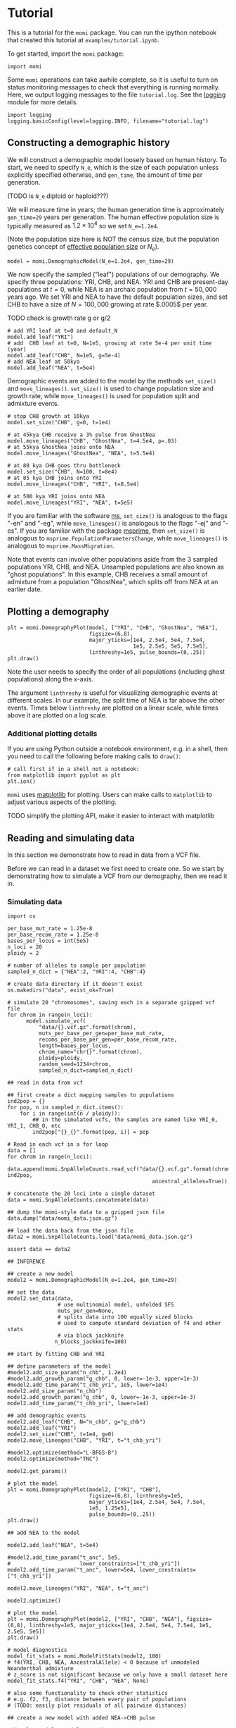 #+PROPERTY: header-args:ipython :session :results raw drawer :kernel momi2-gaxri9wx
* Tutorial
  :PROPERTIES:
  :CUSTOM_ID: tutorial
  :END:

This is a tutorial for the =momi= package. You can run the ipython
notebook that created this tutorial at =examples/tutorial.ipynb=.

To get started, import the =momi= package:

#+BEGIN_SRC ipython
    import momi
#+END_SRC

#+RESULTS:
:RESULTS:
# Out[1]:
:END:

Some =momi= operations can take awhile complete, so it is useful to turn
on status monitoring messages to check that everything is running
normally. Here, we output logging messages to the file =tutorial.log=.
See the [[https://docs.python.org/3/library/logging.html][logging]]
module for more details.

#+BEGIN_SRC ipython
    import logging
    logging.basicConfig(level=logging.INFO, filename="tutorial.log")
#+END_SRC

#+RESULTS:
:RESULTS:
# Out[2]:
:END:


** Constructing a demographic history
   :PROPERTIES:
   :CUSTOM_ID: constructing-a-demographic-history
   :END:

We will construct a demographic model loosely based on human history. To
start, we need to specify =N_e=, which is the size of each population
unless explicitly specified otherwise, and =gen_time=, the amount of
time per generation.

(TODO is =N_e= diploid or haploid???)

We will measure time in years; the human generation time is
approximately =gen_time=29= years per generation. The human effective
population size is typically measured as $1.2 \times 10^{4}$ so we set
=N_e=1.2e4=.

(Note the population size here is NOT the census size, but the
population genetics concept of
[[https://en.wikipedia.org/wiki/Effective_population_size][effective
population size]] or $N_e$).

#+BEGIN_SRC ipython
    model = momi.DemographicModel(N_e=1.2e4, gen_time=29)
#+END_SRC

#+RESULTS:
:RESULTS:
# Out[3]:
:END:


We now specify the sampled ("leaf") populations of our demography. We
specify three populations: YRI, CHB, and NEA. YRI and CHB are
present-day populations at $t=0$, while NEA is an archaic population
from $t=50,000$ years ago. We set YRI and NEA to have the default
population sizes, and set CHB to have a size of $N=100,000$ growing at
rate $.0005$ per year.

TODO check is growth rate g or g/2

#+BEGIN_SRC ipython
    # add YRI leaf at t=0 and default_N
    model.add_leaf("YRI")
    # add  CHB leaf at t=0, N=1e5, growing at rate 5e-4 per unit time (year)
    model.add_leaf("CHB", N=1e5, g=5e-4)
    # add NEA leaf at 50kya
    model.add_leaf("NEA", t=5e4) 
#+END_SRC

#+RESULTS:
:RESULTS:
# Out[4]:
:END:

Demographic events are added to the model by the methods =set_size()=
and =move_lineages()=. =set_size()= is used to change population size
and growth rate, while =move_lineages()= is used for population split
and admixture events.

#+BEGIN_SRC ipython
    # stop CHB growth at 10kya
    model.set_size("CHB", g=0, t=1e4)

    # at 45kya CHB receive a 3% pulse from GhostNea
    model.move_lineages("CHB", "GhostNea", t=4.5e4, p=.03)
    # at 55kya GhostNea joins onto NEA
    model.move_lineages("GhostNea", "NEA", t=5.5e4)

    # at 80 kya CHB goes thru bottleneck
    model.set_size("CHB", N=100, t=8e4)
    # at 85 kya CHB joins onto YRI
    model.move_lineages("CHB", "YRI", t=8.5e4)

    # at 500 kya YRI joins onto NEA
    model.move_lineages("YRI", "NEA", t=5e5)
#+END_SRC

#+RESULTS:
:RESULTS:
# Out[5]:
:END:

If you are familiar with the software
[[http://home.uchicago.edu/rhudson1/source/mksamples.html][ms]],
=set_size()= is analogous to the flags "-en" and "-eg", while
=move_lineages()= is analogous to the flags "-ej" and "-es". If you are
familiar with the package
[[https://msprime.readthedocs.io/en/stable/][msprime]], then
=set_size()= is analogous to =msprime.PopulationParametersChange=, while
=move_lineages()= is analogous to =msprime.MassMigration=.

Note that events can involve other populations aside from the 3 sampled
populations YRI, CHB, and NEA. Unsampled populations are also known as
"ghost populations". In this example, CHB receives a small amount of
admixture from a population "GhostNea", which splits off from NEA at an
earlier date.

** Plotting a demography
   :PROPERTIES:
   :CUSTOM_ID: plotting-a-demography
   :END:

#+BEGIN_SRC ipython
    plt = momi.DemographyPlot(model, ["YRI", "CHB", "GhostNea", "NEA"],
                              figsize=(6,8),
                              major_yticks=[1e4, 2.5e4, 5e4, 7.5e4,
                                            1e5, 2.5e5, 5e5, 7.5e5],
                              linthreshy=1e5, pulse_bounds=(0,.25))
    plt.draw()
#+END_SRC

#+RESULTS:
:RESULTS:
# Out[6]:
[[file:./obipy-resources/28149_kh.png]]
:END:

Note the user needs to specify the order of all populations (including
ghost populations) along the x-axis.

The argument =linthreshy= is useful for visualizing demographic events
at different scales. In our example, the split time of NEA is far above
the other events. Times below =linthreshy= are plotted on a linear
scale, while times above it are plotted on a log scale.

*** Additional plotting details
    :PROPERTIES:
    :CUSTOM_ID: additional-plotting-details
    :END:

If you are using Python outside a notebook environment, e.g. in a shell,
then you need to call the following before making calls to =draw()=:

#+BEGIN_EXAMPLE
    # call first if in a shell not a notebook:
    from matplotlib import pyplot as plt
    plt.ion()
#+END_EXAMPLE

=momi= uses [[https://matplotlib.org/][matplotlib]] for plotting. Users
can make calls to =matplotlib= to adjust various aspects of the
plotting.

TODO simplify the plotting API, make it easier to interact with
matplotlib

** Reading and simulating data
   :PROPERTIES:
   :CUSTOM_ID: reading-and-simulating-data
   :END:

In this section we demonstrate how to read in data from a VCF file.

Before we can read in a dataset we first need to create one. So we start
by demonstrating how to simulate a VCF from our demography, then we read
it in.

*** Simulating data
    :PROPERTIES:
    :CUSTOM_ID: simulating-data
    :END:

#+BEGIN_SRC ipython
    import os

    per_base_mut_rate = 1.25e-8
    per_base_recom_rate = 1.25e-8
    bases_per_locus = int(5e5)
    n_loci = 20
    ploidy = 2

    # number of alleles to sample per population
    sampled_n_dict = {"NEA":2, "YRI":4, "CHB":4}

    # create data directory if it doesn't exist
    os.makedirs("data", exist_ok=True) 
#+END_SRC

#+RESULTS:
:RESULTS:
# Out[7]:
:END:


#+BEGIN_SRC ipython :async t
    # simulate 20 "chromosomes", saving each in a separate gzipped vcf file
    for chrom in range(n_loci):
          model.simulate_vcf(
              "data/{}.vcf.gz".format(chrom),
              muts_per_base_per_gen=per_base_mut_rate,
              recoms_per_base_per_gen=per_base_recom_rate,
              length=bases_per_locus,
              chrom_name="chr{}".format(chrom),
              ploidy=ploidy,
              random_seed=1234+chrom,
              sampled_n_dict=sampled_n_dict) 
#+END_SRC

#+RESULTS:
:RESULTS:
# Out[8]:
:END:


#+BEGIN_SRC ipython
    ## read in data from vcf

    ## first create a dict mapping samples to populations
    ind2pop = {}
    for pop, n in sampled_n_dict.items():
        for i in range(int(n / ploidy)):
            ## in the simulated vcfs, the samples are named like YRI_0, YRI_1, CHB_0, etc
            ind2pop["{}_{}".format(pop, i)] = pop

    # Read in each vcf in a for loop
    data = []
    for chrom in range(n_loci):
        data.append(momi.SnpAlleleCounts.read_vcf("data/{}.vcf.gz".format(chrom), ind2pop,
                                                  ancestral_alleles=True))

    # concatenate the 20 loci into a single dataset
    data = momi.SnpAlleleCounts.concatenate(data) 
#+END_SRC

#+RESULTS:
:RESULTS:
# Out[9]:
:END:

#+BEGIN_SRC ipython
    ## dump the momi-style data to a gzipped json file
    data.dump("data/momi_data.json.gz")

    ## load the data back from the json file
    data2 = momi.SnpAlleleCounts.load("data/momi_data.json.gz")

    assert data == data2
#+END_SRC

#+RESULTS:
:RESULTS:
# Out[10]:
:END:

#+BEGIN_SRC ipython
    ## INFERENCE

    ## create a new model
    model2 = momi.DemographicModel(N_e=1.2e4, gen_time=29)

    ## set the data
    model2.set_data(data,
                    # use multinomial model, unfolded SFS
                    muts_per_gen=None,
                    # splits data into 100 equally sized blocks
                    # used to compute standard deviation of f4 and other stats
                    # via block jackknife
                   n_blocks_jackknife=100)
#+END_SRC

#+RESULTS:
:RESULTS:
# Out[11]:
:END:

#+BEGIN_SRC ipython
    ## start by fitting CHB and YRI

    ## define parameters of the model
    #model2.add_size_param("n_chb", 1.2e4)
    #model2.add_growth_param("g_chb", 0, lower=-1e-3, upper=1e-3)
    #model2.add_time_param("t_chb_yri", 1e5, lower=1e4)
    model2.add_size_param("n_chb")
    model2.add_growth_param("g_chb", 0, lower=-1e-3, upper=1e-3)
    model2.add_time_param("t_chb_yri", lower=1e4)

    ## add demographic events
    model2.add_leaf("CHB", N="n_chb", g="g_chb")
    model2.add_leaf("YRI")
    model2.set_size("CHB", t=1e4, g=0)
    model2.move_lineages("CHB", "YRI", t="t_chb_yri")
#+END_SRC

#+RESULTS:
:RESULTS:
# Out[12]:
:END:

#+BEGIN_SRC ipython :async t
    #model2.optimize(method="L-BFGS-B")
    model2.optimize(method="TNC")
#+END_SRC

#+RESULTS:
:RESULTS:
# Out[13]:
#+BEGIN_EXAMPLE
  fun: 0.0012560916614677282
  jac: array([1.31572507e-07, 7.59458565e-03, 1.76899975e-12])
  message: 'Converged (|f_n-f_(n-1)| ~= 0)'
  nfev: 53
  nit: 22
  parameters: ParamsDict({'n_chb': 18465623.521551635, 'g_chb': 0.000999953071711772, 't_chb_yri': 113527.30598166375})
  status: 1
  success: True
  x: array([1.67314214e+01, 9.99953072e-04, 1.03527306e+05])
#+END_EXAMPLE
:END:


#+BEGIN_SRC ipython
    model2.get_params()
#+END_SRC

#+RESULTS:
:RESULTS:
# Out[14]:
#+BEGIN_EXAMPLE
  ParamsDict([('n_chb', 18465623.521551635),
  ('g_chb', 0.000999953071711772),
  ('t_chb_yri', 113527.30598166375)])
#+END_EXAMPLE
:END:

#+BEGIN_SRC ipython
    # plot the model
    plt = momi.DemographyPlot(model2, ["YRI", "CHB"],
                              figsize=(6,8), linthreshy=1e5,
                              major_yticks=[1e4, 2.5e4, 5e4, 7.5e4,
                              1e5, 1.25e5],
                              pulse_bounds=(0,.25))
    plt.draw()
#+END_SRC

#+RESULTS:
:RESULTS:
# Out[15]:
[[file:./obipy-resources/28149Mvn.png]]
:END:


#+BEGIN_SRC ipython
    ## add NEA to the model

    model2.add_leaf("NEA", t=5e4)

    #model2.add_time_param("t_anc", 5e5,
    #                      lower_constraints=["t_chb_yri"])
    model2.add_time_param("t_anc", lower=5e4, lower_constraints=["t_chb_yri"])

    model2.move_lineages("YRI", "NEA", t="t_anc")
#+END_SRC

#+RESULTS:
:RESULTS:
# Out[16]:
:END:

#+BEGIN_SRC ipython :async t
    model2.optimize()
#+END_SRC

#+RESULTS:
:RESULTS:
# Out[17]:
#+BEGIN_EXAMPLE
  fun: 0.012637601111919847
  jac: array([ 1.51821172e-06,  5.02004335e-02, -4.11743827e-11,  8.62294183e-12])
  message: 'Converged (|f_n-f_(n-1)| ~= 0)'
  nfev: 18
  nit: 5
  parameters: ParamsDict({'n_chb': 16852476.451523032, 'g_chb': 0.0009959244694130104, 't_chb_yri': 104842.03418806678, 't_anc': 441625.75337889337})
  status: 1
  success: True
  x: array([1.66400082e+01, 9.95924469e-04, 9.48420342e+04, 3.36783719e+05])
#+END_EXAMPLE
:END:

#+BEGIN_SRC ipython
  # plot the model
  plt = momi.DemographyPlot(model2, ["YRI", "CHB", "NEA"], figsize=(6,8), linthreshy=1e5, major_yticks=[1e4, 2.5e4, 5e4, 7.5e4, 1e5, 2.5e5, 5e5])
  plt.draw()
#+END_SRC

#+RESULTS:
:RESULTS:
# Out[18]:
[[file:./obipy-resources/28149Z5t.png]]
:END:

#+BEGIN_SRC ipython :results raw drawer
  # model diagnostics
  model_fit_stats = momi.ModelFitStats(model2, 100)
  # f4(YRI, CHB, NEA, AncestralAllele) < 0 because of unmodeled Neanderthal admixture
  # z_score is not significant because we only have a small dataset here
  model_fit_stats.f4("YRI", "CHB", "NEA", None)

  # also some functionality to check other statistics
  # e.g. f2, f3, distance between every pair of populations
  # (TODO: easily plot residuals of all pairwise distances)
#+END_SRC

#+RESULTS:
:RESULTS:
# Out[21]:
: JackknifeGoodnessFitStat(expected=3.469446951953614e-18, observed=-0.005661024702653249, sd=0.0028238767826156788, z_score=-2.0046996163230615)
:END:

#+BEGIN_SRC ipython
    ## create a new model with added NEA->CHB pulse

    add_pulse_model = model2.copy()

    #add_pulse_model.add_pulse_param("p_pulse", .1)
    #add_pulse_model.add_time_param("t_pulse", 5e4, upper_constraints=["t_chb_yri"])
    add_pulse_model.add_pulse_param("p_pulse", upper=.25)
    add_pulse_model.add_time_param("t_pulse", upper_constraints=["t_chb_yri"])

    add_pulse_model.move_lineages("CHB", "GhostNea", t="t_pulse", p="p_pulse")

    #add_pulse_model.add_time_param("t_ghost", 1e5, lower=5e4, lower_constraints=["t_pulse"], upper_constraints=["t_anc"])
    add_pulse_model.add_time_param("t_ghost", lower=5e4, lower_constraints=["t_pulse"], upper_constraints=["t_anc"])
    add_pulse_model.move_lineages("GhostNea", "NEA", t="t_ghost")
#+END_SRC

#+RESULTS:
:RESULTS:
# Out[28]:
:END:

#+BEGIN_SRC ipython :async t
    # stochastic gradient descent (ADAM+SVRG)
    add_pulse_model.stochastic_optimize(snps_per_minibatch=1000, num_iters=10, svrg_epoch=3)
#+END_SRC

#+RESULTS:
:RESULTS:
# Out[29]:
#+BEGIN_EXAMPLE
  fun: 2.9665767807282424
  jac: array([ 9.81149234e-03, -9.75923953e+01, -6.22312914e-08,  1.73150483e-08,
  7.64193065e-02,  1.99219333e-06, -2.48440592e-04])
  message: 'Maximum number of iterations reached'
  nit: 9
  success: False
  x: array([ 1.57646595e+01,  1.00000000e-03,  9.48428795e+04,  3.36783075e+05,
  -2.15452489e+00, -6.83650916e+00,  2.95342575e+00])
#+END_EXAMPLE
:END:

#+BEGIN_SRC ipython :async t
    # full gradient descent
    add_pulse_model.optimize(method="TNC")
#+END_SRC

#+RESULTS:
:RESULTS:
# Out[31]:
#+BEGIN_EXAMPLE
  fun: 0.004325084228981499
  jac: array([-3.82974193e-09, -4.07269655e-02,  2.28826133e-12, -1.44030973e-12,
  5.55170857e-09,  2.92169486e-09,  1.01581102e-15])
  message: 'Converged (|f_n-f_(n-1)| ~= 0)'
  nfev: 89
  nit: 19
  parameters: ParamsDict({'n_chb': 11212652.24851279, 'g_chb': 0.001, 't_chb_yri': 88402.58642984807, 't_anc': 468979.4651084364, 'p_pulse': 0.06742735757452079, 't_pulse': 37082.9696919212, 't_ghost': 50000.00000041583})
  status: 1
  success: True
  x: array([ 1.62325534e+01,  1.00000000e-03,  7.84025864e+04,  3.80576879e+05,
  -2.62689621e+00, -3.24915245e-01, -2.76385626e+01])
#+END_EXAMPLE
:END:

#+BEGIN_SRC ipython
    # plot the model
    plt = momi.DemographyPlot(add_pulse_model, ["YRI", "CHB", "GhostNea", "NEA"], linthreshy=1e5, figsize=(6,8), major_yticks=[1e4, 2.5e4, 5e4, 7.5e4, 1e5, 2.5e5, 5e5, 7.5e5])
    plt.draw()
#+END_SRC

#+RESULTS:
:RESULTS:
# Out[32]:
[[file:./obipy-resources/28149mD0.png]]
:END:


#+BEGIN_SRC ipython :async t
    ## generate nonparametric bootstrap datasets

    n_bootstraps = 5
    #n_bootstraps = 20
    #bootstrap_mles = []

    # split dataset into 100 equally sized blocks to resample
    chunked_data = data.chunk_data(100)

    plt = momi.DemographyPlot(add_pulse_model, ["YRI", "CHB", "GhostNea", "NEA"], linthreshy=1e5, figsize=(6,8), major_yticks=[1e4, 2.5e4, 5e4, 7.5e4, 1e5, 2.5e5, 5e5, 7.5e5])

    #bootstrap_model = add_pulse_model.copy()
    model2_copy = model2.copy()
    add_pulse_copy = add_pulse_model.copy()
    for bootstrap_it in range(n_bootstraps):
        print(bootstrap_it)
        # bootstrap resample blocks
        bootstrap_data = chunked_data.resample_chunks()
        model2_copy.set_data(bootstrap_data)
        add_pulse_copy.set_data(bootstrap_data)
        
        model2_copy.set_params(randomize=True)
        model2_copy.optimize()
        add_pulse_copy.set_params(model2_copy.get_params(), randomize=True)
        add_pulse_copy.optimize()

        plt.add_bootstrap(add_pulse_copy.get_params(), alpha=1./n_bootstraps)

    plt.draw()
#+END_SRC

#+RESULTS:
:RESULTS:
# Out[28]:
[[file:./obipy-resources/28149_dt.png]]
:END:


#+BEGIN_SRC ipython
    plt.figure(figsize=(8,10))
    add_pulse_model.draw_with_bootstraps(bootstrap_mles,
                                         ["YRI", "CHB", "GhostNea", "NEA"], 
                                         linthreshy=1e5, p_min=0, p_max=1)
    plt.gca().set_yticks([1e4, 2.5e4, 5e4, 7.5e4, 1e5, 2.5e5, 5e5])
#+END_SRC

#+BEGIN_EXAMPLE
    /home/jack/pythonpath/momi/demo_plotter.py:35: RuntimeWarning: invalid value encountered in double_scalars
      -self.curr_g * (nxt_t - self.curr_t))





    [<matplotlib.axis.YTick at 0x7f82e1a6e3c8>,
     <matplotlib.axis.YTick at 0x7f82e1a58c88>,
     <matplotlib.axis.YTick at 0x7f82e1a7b518>,
     <matplotlib.axis.YTick at 0x7f82e1a859b0>,
     <matplotlib.axis.YTick at 0x7f82e1aa53c8>,
     <matplotlib.axis.YTick at 0x7f82e1aa5da0>,
     <matplotlib.axis.YTick at 0x7f82e1aa37b8>]
#+END_EXAMPLE

#+CAPTION: png
[[file:tutorial_files/tutorial_35_2.png]]
